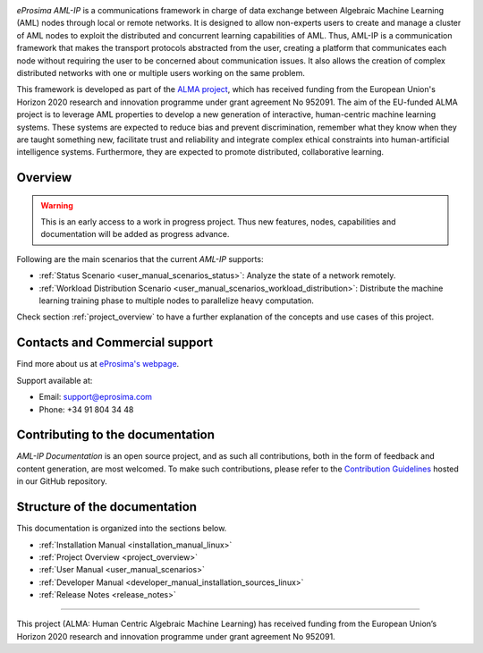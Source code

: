 .. raw:: html

  <h1>
    eProsima AML-IP Documentation
  </h1>

.. image:: /rst/figures/logo.png
  :height: 100px
  :width: 100px
  :align: left
  :alt: eProsima
  :target: http://www.eprosima.com/

.. image:: /rst/figures/alma_logo.png
  :height: 100px
  :align: left
  :target: https://alma-ai.eu/

*eProsima AML-IP* is a communications framework in charge of data exchange between Algebraic Machine Learning (AML)
nodes through local or remote networks.
It is designed to allow non-experts users to create and manage a cluster of AML nodes
to exploit the distributed and concurrent learning capabilities of AML.
Thus, AML-IP is a communication framework that makes the transport protocols abstracted from the user,
creating a platform that communicates each node without requiring the user to be concerned about communication issues.
It also allows the creation of complex distributed networks with one or multiple users working on the same problem.

This framework is developed as part of the `ALMA project <https://alma-ai.eu/>`_,
which has received funding from the European Union's Horizon 2020 research and innovation programme
under grant agreement No 952091.
The aim of the EU-funded ALMA project is to leverage AML properties to develop a new generation of interactive,
human-centric machine learning systems.
These systems are expected to reduce bias and prevent discrimination,
remember what they know when they are taught something new,
facilitate trust and reliability and integrate complex ethical constraints into human-artificial intelligence systems.
Furthermore, they are expected to promote distributed, collaborative learning.

.. figure:: /rst/figures/aml_overview.png

########
Overview
########

.. warning::

    This is an early access to a work in progress project.
    Thus new features, nodes, capabilities and documentation will be added as progress advance.

Following are the main scenarios that the current *AML-IP* supports:

* :ref:`Status Scenario <user_manual_scenarios_status>`:
  Analyze the state of a network remotely.
* :ref:`Workload Distribution Scenario <user_manual_scenarios_workload_distribution>`:
  Distribute the machine learning training phase to multiple nodes to parallelize heavy computation.

Check section :ref:`project_overview` to have a further explanation of the concepts and use cases of this project.

###############################
Contacts and Commercial support
###############################

Find more about us at `eProsima's webpage <https://eprosima.com/>`_.

Support available at:

* Email: support@eprosima.com
* Phone: +34 91 804 34 48

#################################
Contributing to the documentation
#################################

*AML-IP Documentation* is an open source project, and as such all contributions, both in the form of
feedback and content generation, are most welcomed.
To make such contributions, please refer to the
`Contribution Guidelines <https://github.com/eProsima/all-docs/blob/master/CONTRIBUTING.md>`_ hosted in our GitHub
repository.

##############################
Structure of the documentation
##############################

This documentation is organized into the sections below.

* :ref:`Installation Manual <installation_manual_linux>`
* :ref:`Project Overview <project_overview>`
* :ref:`User Manual <user_manual_scenarios>`
* :ref:`Developer Manual <developer_manual_installation_sources_linux>`
* :ref:`Release Notes <release_notes>`

----

.. image:: /rst/figures/eu_flag.jpg
  :height: 45px
  :align: left

This project (ALMA: Human Centric Algebraic Machine Learning) has received funding from the European Union’s Horizon 2020 research and innovation programme under grant agreement No 952091.
